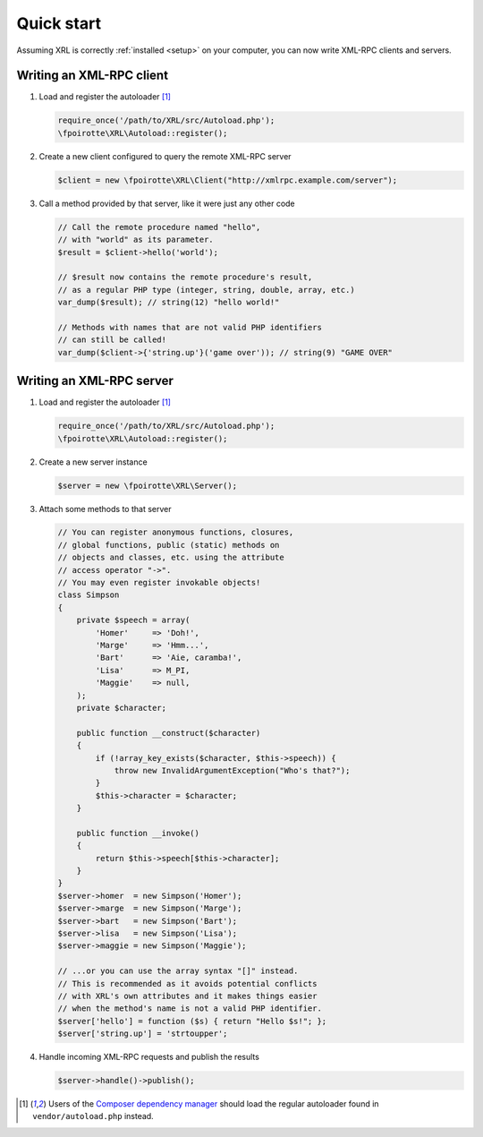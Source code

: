 Quick start
===========

Assuming XRL is correctly :ref:`installed <setup>` on your computer,
you can now write XML-RPC clients and servers.

Writing an XML-RPC client
-------------------------

1.  Load and register the autoloader [#note_composer]_

    ..  sourcecode:: inline-php

        require_once('/path/to/XRL/src/Autoload.php');
        \fpoirotte\XRL\Autoload::register();

2.  Create a new client configured to query the remote XML-RPC server 

    ..  sourcecode:: inline-php

        $client = new \fpoirotte\XRL\Client("http://xmlrpc.example.com/server");

3.  Call a method provided by that server, like it were just any other code

    ..  sourcecode:: inline-php

        // Call the remote procedure named "hello",
        // with "world" as its parameter.
        $result = $client->hello('world');

        // $result now contains the remote procedure's result,
        // as a regular PHP type (integer, string, double, array, etc.)
        var_dump($result); // string(12) "hello world!"

        // Methods with names that are not valid PHP identifiers
        // can still be called!
        var_dump($client->{'string.up'}('game over')); // string(9) "GAME OVER"


Writing an XML-RPC server
-------------------------

1.  Load and register the autoloader [#note_composer]_

    ..  sourcecode:: inline-php

        require_once('/path/to/XRL/src/Autoload.php');
        \fpoirotte\XRL\Autoload::register();

2.  Create a new server instance

    ..  sourcecode:: inline-php

        $server = new \fpoirotte\XRL\Server();

3.  Attach some methods to that server

    ..  sourcecode:: inline-php

        // You can register anonymous functions, closures,
        // global functions, public (static) methods on
        // objects and classes, etc. using the attribute
        // access operator "->".
        // You may even register invokable objects!
        class Simpson
        {
            private $speech = array(
                'Homer'     => 'Doh!',
                'Marge'     => 'Hmm...',
                'Bart'      => 'Aie, caramba!',
                'Lisa'      => M_PI,
                'Maggie'    => null,
            );
            private $character;

            public function __construct($character)
            {
                if (!array_key_exists($character, $this->speech)) {
                    throw new InvalidArgumentException("Who's that?");
                }
                $this->character = $character;
            }

            public function __invoke()
            {
                return $this->speech[$this->character];
            }
        }
        $server->homer  = new Simpson('Homer');
        $server->marge  = new Simpson('Marge');
        $server->bart   = new Simpson('Bart');
        $server->lisa   = new Simpson('Lisa');
        $server->maggie = new Simpson('Maggie');

        // ...or you can use the array syntax "[]" instead.
        // This is recommended as it avoids potential conflicts
        // with XRL's own attributes and it makes things easier
        // when the method's name is not a valid PHP identifier.
        $server['hello'] = function ($s) { return "Hello $s!"; };
        $server['string.up'] = 'strtoupper';

4.  Handle incoming XML-RPC requests and publish the results

    ..  sourcecode:: inline-php

        $server->handle()->publish();


..  [#note_composer] Users of the `Composer dependency manager
    <https://getcomposer.org/>`_ should load the regular autoloader
    found in ``vendor/autoload.php`` instead.

..  : End of document.
..  : vim: ts=4 et
